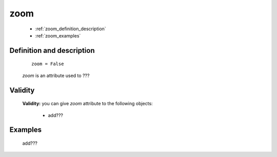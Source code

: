 .. _genro_zoom:

====
zoom
====

    * :ref:`zoom_definition_description`
    * :ref:`zoom_examples`

.. _zoom_definition_description:

Definition and description
==========================

    ::
    
        zoom = False

    *zoom* is an attribute used to ???

.. _zoom_validity:

Validity
========

    **Validity:** you can give *zoom* attribute to the following objects:

        - add???
        
.. _zoom_examples:

Examples
========

    add???